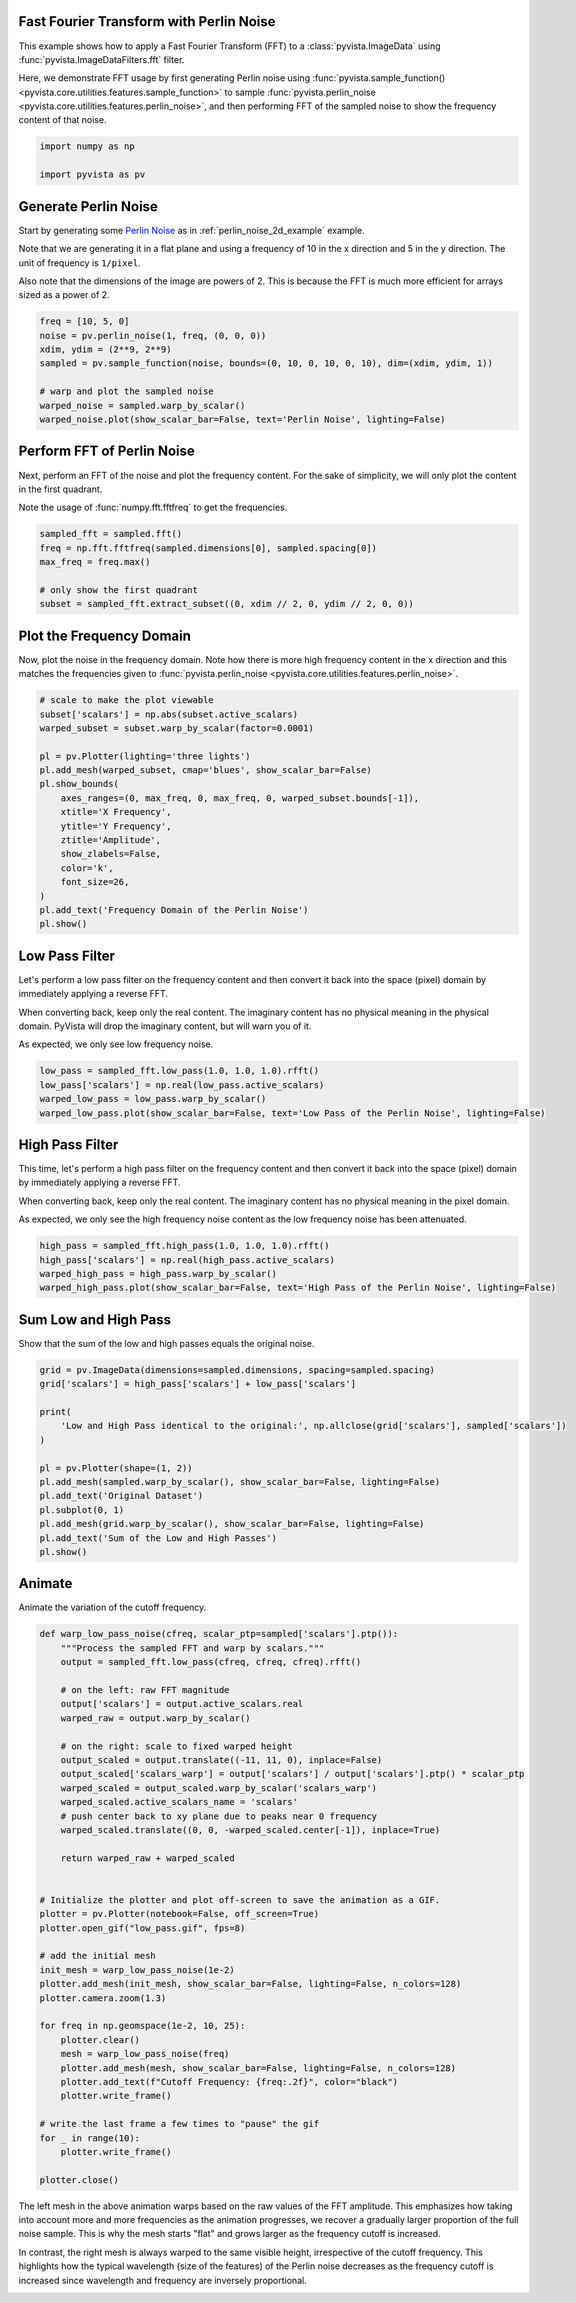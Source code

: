 
.. DO NOT EDIT.
.. THIS FILE WAS AUTOMATICALLY GENERATED BY SPHINX-GALLERY.
.. TO MAKE CHANGES, EDIT THE SOURCE PYTHON FILE:
.. "examples/01-filter/image-fft-perlin-noise.py"
.. LINE NUMBERS ARE GIVEN BELOW.

.. only:: html

    .. note::
        :class: sphx-glr-download-link-note

        :ref:`Go to the end <sphx_glr_download_examples_01-filter_image-fft-perlin-noise.py>`
        to download the full example code

.. rst-class:: sphx-glr-example-title

.. _sphx_glr_examples_01-filter_image-fft-perlin-noise.py:


.. _image_fft_perlin_example:

Fast Fourier Transform with Perlin Noise
~~~~~~~~~~~~~~~~~~~~~~~~~~~~~~~~~~~~~~~~

This example shows how to apply a Fast Fourier Transform (FFT) to a
:class:`pyvista.ImageData` using :func:`pyvista.ImageDataFilters.fft`
filter.

Here, we demonstrate FFT usage by first generating Perlin noise using
:func:`pyvista.sample_function() <pyvista.core.utilities.features.sample_function>` to
sample :func:`pyvista.perlin_noise <pyvista.core.utilities.features.perlin_noise>`,
and then performing FFT of the sampled noise to show the frequency content of
that noise.

.. GENERATED FROM PYTHON SOURCE LINES 17-22

.. code-block:: default


    import numpy as np

    import pyvista as pv








.. GENERATED FROM PYTHON SOURCE LINES 23-35

Generate Perlin Noise
~~~~~~~~~~~~~~~~~~~~~
Start by generating some `Perlin Noise
<https://en.wikipedia.org/wiki/Perlin_noise>`_ as in
:ref:`perlin_noise_2d_example` example.

Note that we are generating it in a flat plane and using a frequency of 10 in
the x direction and 5 in the y direction. The unit of frequency is
``1/pixel``.

Also note that the dimensions of the image are powers of 2. This is because
the FFT is much more efficient for arrays sized as a power of 2.

.. GENERATED FROM PYTHON SOURCE LINES 35-46

.. code-block:: default


    freq = [10, 5, 0]
    noise = pv.perlin_noise(1, freq, (0, 0, 0))
    xdim, ydim = (2**9, 2**9)
    sampled = pv.sample_function(noise, bounds=(0, 10, 0, 10, 0, 10), dim=(xdim, ydim, 1))

    # warp and plot the sampled noise
    warped_noise = sampled.warp_by_scalar()
    warped_noise.plot(show_scalar_bar=False, text='Perlin Noise', lighting=False)









.. tab-set::



   .. tab-item:: Static Scene



            
     .. image-sg:: /examples/01-filter/images/sphx_glr_image-fft-perlin-noise_001.png
        :alt: image fft perlin noise
        :srcset: /examples/01-filter/images/sphx_glr_image-fft-perlin-noise_001.png
        :class: sphx-glr-single-img
     


   .. tab-item:: Interactive Scene



       .. offlineviewer:: /home/runner/work/pyvista-doc-translations/pyvista-doc-translations/pyvista/doc/source/examples/01-filter/images/sphx_glr_image-fft-perlin-noise_001.vtksz






.. GENERATED FROM PYTHON SOURCE LINES 47-54

Perform FFT of Perlin Noise
~~~~~~~~~~~~~~~~~~~~~~~~~~~
Next, perform an FFT of the noise and plot the frequency content.
For the sake of simplicity, we will only plot the content in the first
quadrant.

Note the usage of :func:`numpy.fft.fftfreq` to get the frequencies.

.. GENERATED FROM PYTHON SOURCE LINES 54-63

.. code-block:: default


    sampled_fft = sampled.fft()
    freq = np.fft.fftfreq(sampled.dimensions[0], sampled.spacing[0])
    max_freq = freq.max()

    # only show the first quadrant
    subset = sampled_fft.extract_subset((0, xdim // 2, 0, ydim // 2, 0, 0))









.. GENERATED FROM PYTHON SOURCE LINES 64-69

Plot the Frequency Domain
~~~~~~~~~~~~~~~~~~~~~~~~~
Now, plot the noise in the frequency domain. Note how there is more high
frequency content in the x direction and this matches the frequencies given
to :func:`pyvista.perlin_noise <pyvista.core.utilities.features.perlin_noise>`.

.. GENERATED FROM PYTHON SOURCE LINES 69-89

.. code-block:: default


    # scale to make the plot viewable
    subset['scalars'] = np.abs(subset.active_scalars)
    warped_subset = subset.warp_by_scalar(factor=0.0001)

    pl = pv.Plotter(lighting='three lights')
    pl.add_mesh(warped_subset, cmap='blues', show_scalar_bar=False)
    pl.show_bounds(
        axes_ranges=(0, max_freq, 0, max_freq, 0, warped_subset.bounds[-1]),
        xtitle='X Frequency',
        ytitle='Y Frequency',
        ztitle='Amplitude',
        show_zlabels=False,
        color='k',
        font_size=26,
    )
    pl.add_text('Frequency Domain of the Perlin Noise')
    pl.show()









.. tab-set::



   .. tab-item:: Static Scene



            
     .. image-sg:: /examples/01-filter/images/sphx_glr_image-fft-perlin-noise_002.png
        :alt: image fft perlin noise
        :srcset: /examples/01-filter/images/sphx_glr_image-fft-perlin-noise_002.png
        :class: sphx-glr-single-img
     


   .. tab-item:: Interactive Scene



       .. offlineviewer:: /home/runner/work/pyvista-doc-translations/pyvista-doc-translations/pyvista/doc/source/examples/01-filter/images/sphx_glr_image-fft-perlin-noise_002.vtksz






.. GENERATED FROM PYTHON SOURCE LINES 90-100

Low Pass Filter
~~~~~~~~~~~~~~~
Let's perform a low pass filter on the frequency content and then convert it
back into the space (pixel) domain by immediately applying a reverse FFT.

When converting back, keep only the real content. The imaginary content has
no physical meaning in the physical domain. PyVista will drop the imaginary
content, but will warn you of it.

As expected, we only see low frequency noise.

.. GENERATED FROM PYTHON SOURCE LINES 100-107

.. code-block:: default


    low_pass = sampled_fft.low_pass(1.0, 1.0, 1.0).rfft()
    low_pass['scalars'] = np.real(low_pass.active_scalars)
    warped_low_pass = low_pass.warp_by_scalar()
    warped_low_pass.plot(show_scalar_bar=False, text='Low Pass of the Perlin Noise', lighting=False)









.. tab-set::



   .. tab-item:: Static Scene



            
     .. image-sg:: /examples/01-filter/images/sphx_glr_image-fft-perlin-noise_003.png
        :alt: image fft perlin noise
        :srcset: /examples/01-filter/images/sphx_glr_image-fft-perlin-noise_003.png
        :class: sphx-glr-single-img
     


   .. tab-item:: Interactive Scene



       .. offlineviewer:: /home/runner/work/pyvista-doc-translations/pyvista-doc-translations/pyvista/doc/source/examples/01-filter/images/sphx_glr_image-fft-perlin-noise_003.vtksz






.. GENERATED FROM PYTHON SOURCE LINES 108-119

High Pass Filter
~~~~~~~~~~~~~~~~
This time, let's perform a high pass filter on the frequency content and then
convert it back into the space (pixel) domain by immediately applying a
reverse FFT.

When converting back, keep only the real content. The imaginary content has no
physical meaning in the pixel domain.

As expected, we only see the high frequency noise content as the low
frequency noise has been attenuated.

.. GENERATED FROM PYTHON SOURCE LINES 119-126

.. code-block:: default


    high_pass = sampled_fft.high_pass(1.0, 1.0, 1.0).rfft()
    high_pass['scalars'] = np.real(high_pass.active_scalars)
    warped_high_pass = high_pass.warp_by_scalar()
    warped_high_pass.plot(show_scalar_bar=False, text='High Pass of the Perlin Noise', lighting=False)









.. tab-set::



   .. tab-item:: Static Scene



            
     .. image-sg:: /examples/01-filter/images/sphx_glr_image-fft-perlin-noise_004.png
        :alt: image fft perlin noise
        :srcset: /examples/01-filter/images/sphx_glr_image-fft-perlin-noise_004.png
        :class: sphx-glr-single-img
     


   .. tab-item:: Interactive Scene



       .. offlineviewer:: /home/runner/work/pyvista-doc-translations/pyvista-doc-translations/pyvista/doc/source/examples/01-filter/images/sphx_glr_image-fft-perlin-noise_004.vtksz






.. GENERATED FROM PYTHON SOURCE LINES 127-130

Sum Low and High Pass
~~~~~~~~~~~~~~~~~~~~~
Show that the sum of the low and high passes equals the original noise.

.. GENERATED FROM PYTHON SOURCE LINES 130-147

.. code-block:: default


    grid = pv.ImageData(dimensions=sampled.dimensions, spacing=sampled.spacing)
    grid['scalars'] = high_pass['scalars'] + low_pass['scalars']

    print(
        'Low and High Pass identical to the original:', np.allclose(grid['scalars'], sampled['scalars'])
    )

    pl = pv.Plotter(shape=(1, 2))
    pl.add_mesh(sampled.warp_by_scalar(), show_scalar_bar=False, lighting=False)
    pl.add_text('Original Dataset')
    pl.subplot(0, 1)
    pl.add_mesh(grid.warp_by_scalar(), show_scalar_bar=False, lighting=False)
    pl.add_text('Sum of the Low and High Passes')
    pl.show()









.. tab-set::



   .. tab-item:: Static Scene



            
     .. image-sg:: /examples/01-filter/images/sphx_glr_image-fft-perlin-noise_005.png
        :alt: image fft perlin noise
        :srcset: /examples/01-filter/images/sphx_glr_image-fft-perlin-noise_005.png
        :class: sphx-glr-single-img
     


   .. tab-item:: Interactive Scene



       .. offlineviewer:: /home/runner/work/pyvista-doc-translations/pyvista-doc-translations/pyvista/doc/source/examples/01-filter/images/sphx_glr_image-fft-perlin-noise_005.vtksz



.. rst-class:: sphx-glr-script-out

 .. code-block:: none

    Low and High Pass identical to the original: True




.. GENERATED FROM PYTHON SOURCE LINES 148-151

Animate
~~~~~~~
Animate the variation of the cutoff frequency.

.. GENERATED FROM PYTHON SOURCE LINES 151-195

.. code-block:: default



    def warp_low_pass_noise(cfreq, scalar_ptp=sampled['scalars'].ptp()):
        """Process the sampled FFT and warp by scalars."""
        output = sampled_fft.low_pass(cfreq, cfreq, cfreq).rfft()

        # on the left: raw FFT magnitude
        output['scalars'] = output.active_scalars.real
        warped_raw = output.warp_by_scalar()

        # on the right: scale to fixed warped height
        output_scaled = output.translate((-11, 11, 0), inplace=False)
        output_scaled['scalars_warp'] = output['scalars'] / output['scalars'].ptp() * scalar_ptp
        warped_scaled = output_scaled.warp_by_scalar('scalars_warp')
        warped_scaled.active_scalars_name = 'scalars'
        # push center back to xy plane due to peaks near 0 frequency
        warped_scaled.translate((0, 0, -warped_scaled.center[-1]), inplace=True)

        return warped_raw + warped_scaled


    # Initialize the plotter and plot off-screen to save the animation as a GIF.
    plotter = pv.Plotter(notebook=False, off_screen=True)
    plotter.open_gif("low_pass.gif", fps=8)

    # add the initial mesh
    init_mesh = warp_low_pass_noise(1e-2)
    plotter.add_mesh(init_mesh, show_scalar_bar=False, lighting=False, n_colors=128)
    plotter.camera.zoom(1.3)

    for freq in np.geomspace(1e-2, 10, 25):
        plotter.clear()
        mesh = warp_low_pass_noise(freq)
        plotter.add_mesh(mesh, show_scalar_bar=False, lighting=False, n_colors=128)
        plotter.add_text(f"Cutoff Frequency: {freq:.2f}", color="black")
        plotter.write_frame()

    # write the last frame a few times to "pause" the gif
    for _ in range(10):
        plotter.write_frame()

    plotter.close()






.. image-sg:: /examples/01-filter/images/sphx_glr_image-fft-perlin-noise_006.gif
   :alt: image fft perlin noise
   :srcset: /examples/01-filter/images/sphx_glr_image-fft-perlin-noise_006.gif
   :class: sphx-glr-single-img







.. GENERATED FROM PYTHON SOURCE LINES 196-207

The left mesh in the above animation warps based on the raw values of the FFT
amplitude. This emphasizes how taking into account more and more frequencies
as the animation progresses, we recover a gradually larger proportion of the
full noise sample. This is why the mesh starts "flat" and grows larger as the
frequency cutoff is increased.

In contrast, the right mesh is always warped to the same visible height,
irrespective of the cutoff frequency. This highlights how the typical
wavelength (size of the features) of the Perlin noise decreases as the
frequency cutoff is increased since wavelength and frequency are inversely
proportional.


.. rst-class:: sphx-glr-timing

   **Total running time of the script:** (0 minutes 53.705 seconds)


.. _sphx_glr_download_examples_01-filter_image-fft-perlin-noise.py:

.. only:: html

  .. container:: sphx-glr-footer sphx-glr-footer-example




    .. container:: sphx-glr-download sphx-glr-download-python

      :download:`Download Python source code: image-fft-perlin-noise.py <image-fft-perlin-noise.py>`

    .. container:: sphx-glr-download sphx-glr-download-jupyter

      :download:`Download Jupyter notebook: image-fft-perlin-noise.ipynb <image-fft-perlin-noise.ipynb>`


.. only:: html

 .. rst-class:: sphx-glr-signature

    `Gallery generated by Sphinx-Gallery <https://sphinx-gallery.github.io>`_
